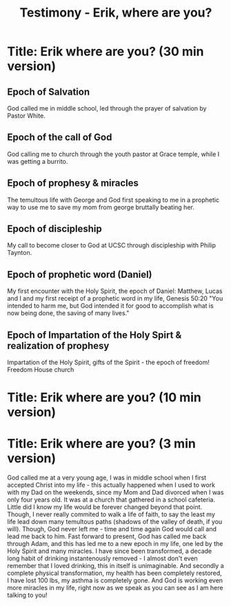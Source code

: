 #+title: Testimony - Erik, where are you?

* Title: Erik where are you? (30 min version)
** Epoch of Salvation
God called me in middle school, led through the prayer of salvation by Pastor White.

** Epoch of the call of God
God calling me to church through the youth pastor at Grace temple, while I was
getting a burrito.

** Epoch of prophesy & miracles
The temultous life with George and God first speaking to me in a prophetic way to
use me to save my mom from george bruttally beating her.

** Epoch of discipleship
My call to become closer to God at UCSC through discipleship with Philip Taynton.

** Epoch of prophetic word (Daniel)
My first encounter with the Holy Spirit, the epoch of Daniel: Matthew, Lucas and
I and my first receipt of a prophetic word in my life, Genesis 50:20 "You
intended to harm me, but God intended it for good to accomplish what is now being
done, the saving of many lives."

** Epoch of Impartation of the Holy Spirt & realization of prophesy
Impartation of the Holy Spirit, gifts of the Spirit - the epoch of freedom!
Freedom House church

* Title: Erik where are you? (10 min version)


* Title: Erik where are you? (3 min version)
God called me at a very young age, I was in middle school when I first accepted
Christ into my life - this actually happened when I used to work with my Dad on
the weekends, since my Mom and Dad divorced when I was only four years old. It
was at a church that gathered in a school cafeteria. Little did I know my life
would be forever changed beyond that point. Though, I never really commited to
walk a life of faith, to say the least my life lead down many temultous paths
(shadows of the valley of death, if you will). Though, God never left me - time
and time again God would call and lead me back to him. Fast forward to present,
God has called me back through Adam, and this has led me to a new epoch in my
life, one led by the Holy Spirit and many miracles. I have since been
transformed, a decade long habit of drinking instantenously removed - I almost
don't even remember that I loved drinking, this in itself is unimaginable. And
secondly a complete physical transformation, my health has been completely
restored, I have lost 100 lbs, my asthma is completely gone. And God is working
even more miracles in my life, right now as we speak as you can see as I am here
talking to you!
